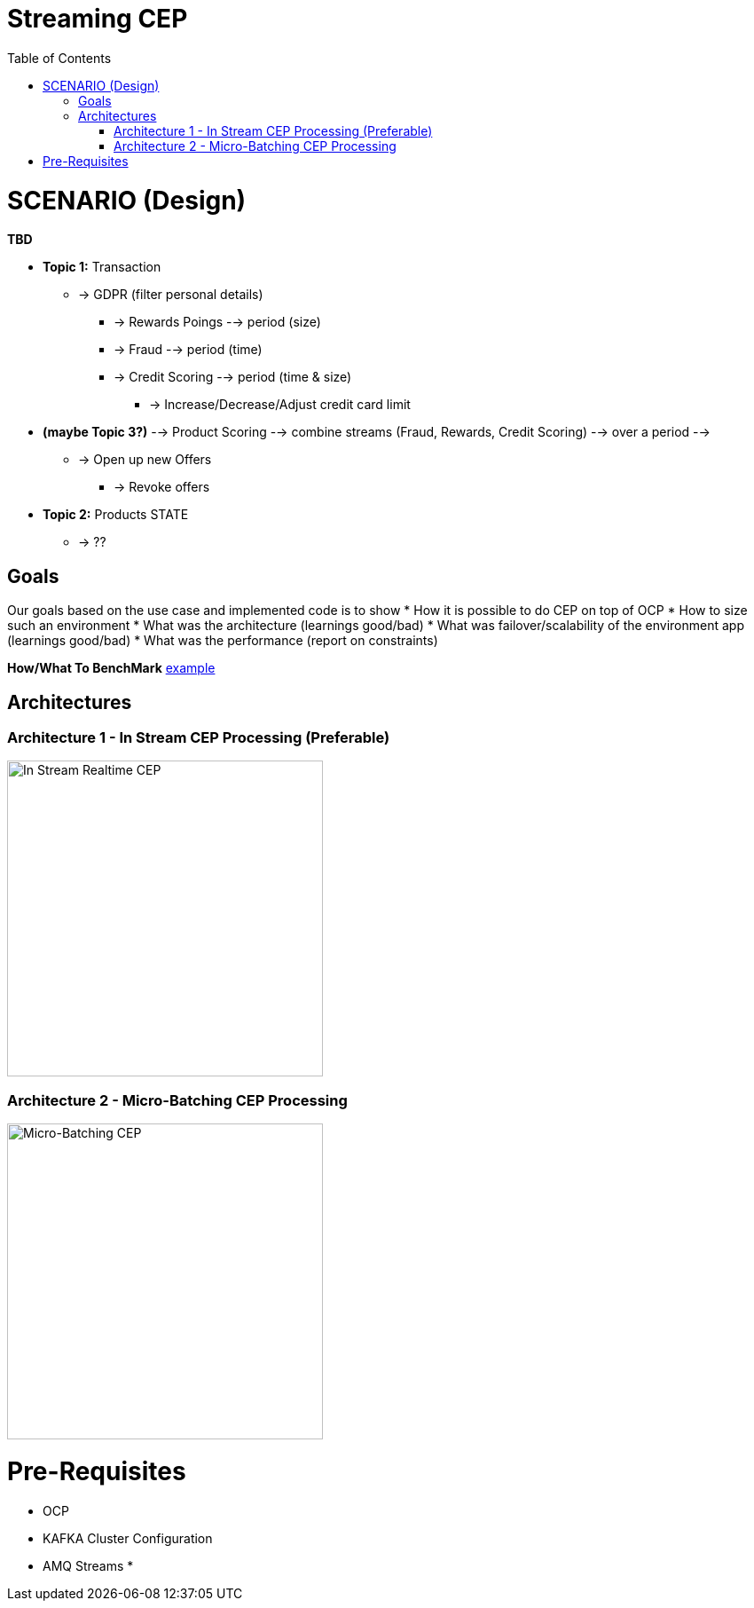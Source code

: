 = Streaming CEP
:toc:

= SCENARIO (Design)

*TBD*

* *Topic 1:* Transaction
** -> GDPR (filter personal details)
*** -> Rewards Poings --> period (size)
*** -> Fraud --> period (time)
*** -> Credit Scoring --> period (time & size)
**** -> Increase/Decrease/Adjust credit card limit

* *(maybe Topic 3?)*   --> Product Scoring --> combine streams (Fraud, Rewards, Credit Scoring) --> over a period --> 
** -> Open up new Offers
*** -> Revoke offers

* *Topic 2:* Products STATE
** -> ??

== Goals

Our goals based on the use case and implemented code is to show
* How it is possible to do CEP on top of OCP
* How to size such an environment
* What was the architecture (learnings good/bad)
* What was failover/scalability of the environment app (learnings good/bad)
* What was the performance (report on constraints)

*How/What To BenchMark* link:https://engineering.linkedin.com/kafka/benchmarking-apache-kafka-2-million-writes-second-three-cheap-machines[example]


== Architectures

=== Architecture 1 - In Stream CEP Processing (Preferable)

image:images/OCP-CEP-Architecture-Option-2-RealTime.png["In Stream Realtime CEP",height=356] 

=== Architecture 2 - Micro-Batching CEP Processing

image:images/OCP-CEP-Architecture-Option-1-Micro-Batching.png["Micro-Batching CEP",height=356] 

= Pre-Requisites
* OCP
* KAFKA Cluster Configuration
* AMQ Streams
*
